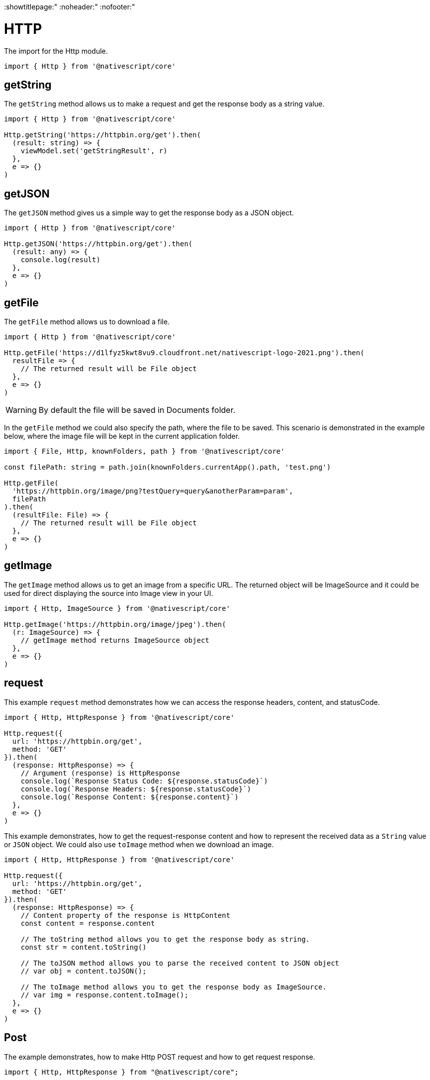 :showtitlepage:"
:noheader:"
:nofooter:"

= HTTP

The import for the Http module.

[source,typescript]
----
import { Http } from '@nativescript/core'
----

== getString

The `getString` method allows us to make a request and get the response body as a string value.

[source,typescript]
----
import { Http } from '@nativescript/core'

Http.getString('https://httpbin.org/get').then(
  (result: string) => {
    viewModel.set('getStringResult', r)
  },
  e => {}
)
----

== getJSON

The `getJSON` method gives us a simple way to get the response body as a JSON object.

[source,typescript]
----
import { Http } from '@nativescript/core'

Http.getJSON('https://httpbin.org/get').then(
  (result: any) => {
    console.log(result)
  },
  e => {}
)
----

== getFile

The `getFile` method allows us to download a file.

[source,typescript]
----
import { Http } from '@nativescript/core'

Http.getFile('https://d1lfyz5kwt8vu9.cloudfront.net/nativescript-logo-2021.png').then(
  resultFile => {
    // The returned result will be File object
  },
  e => {}
)
----

[WARNING]
====
By default the file will be saved in Documents folder.
====

In the `getFile` method we could also specify the path, where the file to be saved. This scenario is demonstrated in the example below, where the image file will be kept in the current application folder.

[source,typescript]
----
import { File, Http, knownFolders, path } from '@nativescript/core'

const filePath: string = path.join(knownFolders.currentApp().path, 'test.png')

Http.getFile(
  'https://httpbin.org/image/png?testQuery=query&anotherParam=param',
  filePath
).then(
  (resultFile: File) => {
    // The returned result will be File object
  },
  e => {}
)
----

== getImage

The `getImage` method allows us to get an image from a specific URL. The returned object will be ImageSource and it could be used for direct displaying the source into Image view in your UI.

[source,typescript]
----
import { Http, ImageSource } from '@nativescript/core'

Http.getImage('https://httpbin.org/image/jpeg').then(
  (r: ImageSource) => {
    // getImage method returns ImageSource object
  },
  e => {}
)
----

== request

This example `request` method demonstrates how we can access the response headers, content, and statusCode.

[source,typescript]
----
import { Http, HttpResponse } from '@nativescript/core'

Http.request({
  url: 'https://httpbin.org/get',
  method: 'GET'
}).then(
  (response: HttpResponse) => {
    // Argument (response) is HttpResponse
    console.log(`Response Status Code: ${response.statusCode}`)
    console.log(`Response Headers: ${response.statusCode}`)
    console.log(`Response Content: ${response.content}`)
  },
  e => {}
)
----

This example demonstrates, how to get the request-response content and how to represent the received data as a `String` value or `JSON` object. We could also use `toImage` method when we download an image.

[source,typescript]
----
import { Http, HttpResponse } from '@nativescript/core'

Http.request({
  url: 'https://httpbin.org/get',
  method: 'GET'
}).then(
  (response: HttpResponse) => {
    // Content property of the response is HttpContent
    const content = response.content

    // The toString method allows you to get the response body as string.
    const str = content.toString()

    // The toJSON method allows you to parse the received content to JSON object
    // var obj = content.toJSON();

    // The toImage method allows you to get the response body as ImageSource.
    // var img = response.content.toImage();
  },
  e => {}
)
----

== Post

The example demonstrates, how to make Http POST request and how to get request response.

[source,typescript]
----
import { Http, HttpResponse } from "@nativescript/core";

Http.request({
  url: "https://httpbin.org/post",
  method: "POST",
  headers: { "Content-Type": "application/json" },
  content: JSON.stringify({
    username: "testuser@sometestemail.com,
    password: "someEncryptedPasswordValue",
  }),
}).then(
  (response: HttpResponse) => {
    const result = response.content.toJSON();
    console.log(`Http POST Result: ${result}`)
  },
  (e) => {}
);
----

== Methods

|===
| Name | Type | Description

| `getFile(url: string, destinationFilePath?: string): Promise<File>`
| `Promise<File>`
| Downloads the content from the specified URL and attempts to save it as file.

| `getImage(url: string): Promise<ImageSource>`
| `Promise<ImageSource>`
| Downloads the content from the specified URL and attempts to decode it as an image.

| `getJSON<T>(url: string): Promise<T>`
| `Promise<T>`
| Downloads the content from the specified URL as a string and returns its JSON.parse representation.

| `getString(url: string): Promise<string>`
| `Promise<string>`
| Downloads the content from the specified URL as a string.

| `request(options: HttpRequestOptions): Promise<HttpResponse>`
| `Promise<HttpResponse>`
| Makes a generic http request using the provided options and returns a HttpResponse Object.
|===

== API References

|===
| Name | Type

| https://docs.nativescript.org/api-reference/modules.html#http[@nativescript/core/http]
| `Module`
|===
